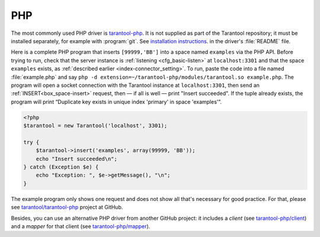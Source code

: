 =====================================================================
                            PHP
=====================================================================

The most commonly used PHP driver is
`tarantool-php <https://github.com/tarantool/tarantool-php>`_.
It is not supplied as part of the Tarantool repository; it must be installed
separately, for example with :program:`git`. See `installation instructions
<https://github.com/tarantool/tarantool-php/blob/master/#installing-and-building>`_.
in the driver's :file:`README` file.

Here is a complete PHP program that inserts ``[99999,'BB']`` into a space named
``examples`` via the PHP API. Before trying to run, check that the server instance is
:ref:`listening <cfg_basic-listen>` at ``localhost:3301`` and that the space ``examples`` exists, as
:ref:`described earlier <index-connector_setting>`. To run, paste the code into
a file named :file:`example.php` and say
``php -d extension=~/tarantool-php/modules/tarantool.so example.php``.
The program will open a socket connection with the Tarantool instance at
``localhost:3301``, then send an :ref:`INSERT<box_space-insert>` request, then — if all is well — print
"Insert succeeded". If the tuple already exists, the program will print
“Duplicate key exists in unique index 'primary' in space 'examples'”.

.. code-block:: php

    <?php
    $tarantool = new Tarantool('localhost', 3301);

    try {
        $tarantool->insert('examples', array(99999, 'BB'));
        echo "Insert succeeded\n";
    } catch (Exception $e) {
        echo "Exception: ", $e->getMessage(), "\n";
    }

The example program only shows one request and does not show all that's
necessary for good practice. For that, please see
`tarantool/tarantool-php <https://github.com/tarantool/tarantool-php>`_
project at GitHub.

Besides, you can use an alternative PHP driver from
another GitHub project: it includes a *client*
(see `tarantool-php/client <https://github.com/tarantool-php/client>`_)
and a *mapper* for that client
(see `tarantool-php/mapper <https://github.com/tarantool-php/mapper>`_).
